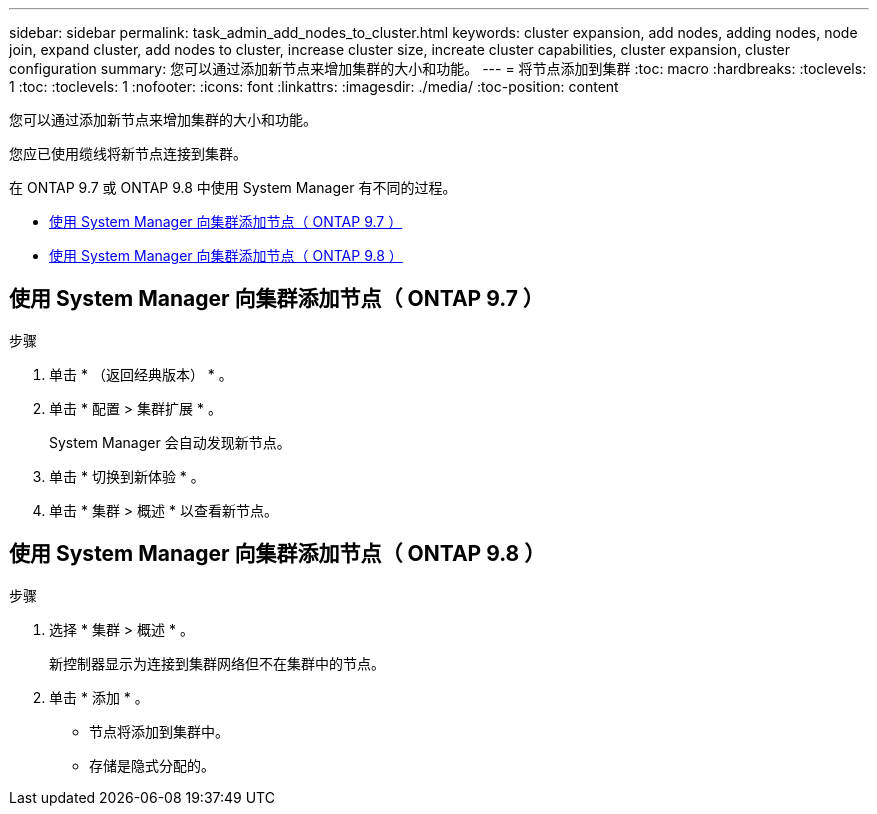---
sidebar: sidebar 
permalink: task_admin_add_nodes_to_cluster.html 
keywords: cluster expansion, add nodes, adding nodes, node join, expand cluster, add nodes to cluster, increase cluster size, increate cluster capabilities, cluster expansion, cluster configuration 
summary: 您可以通过添加新节点来增加集群的大小和功能。 
---
= 将节点添加到集群
:toc: macro
:hardbreaks:
:toclevels: 1
:toc: 
:toclevels: 1
:nofooter: 
:icons: font
:linkattrs: 
:imagesdir: ./media/
:toc-position: content


[role="lead"]
您可以通过添加新节点来增加集群的大小和功能。

您应已使用缆线将新节点连接到集群。

在 ONTAP 9.7 或 ONTAP 9.8 中使用 System Manager 有不同的过程。

* <<add-nodes-cluster-97,使用 System Manager 向集群添加节点（ ONTAP 9.7 ）>>
* <<add-nodes-cluster-98,使用 System Manager 向集群添加节点（ ONTAP 9.8 ）>>




== 使用 System Manager 向集群添加节点（ ONTAP 9.7 ）

.步骤
. 单击 * （返回经典版本） * 。
. 单击 * 配置 > 集群扩展 * 。
+
System Manager 会自动发现新节点。

. 单击 * 切换到新体验 * 。
. 单击 * 集群 > 概述 * 以查看新节点。




== 使用 System Manager 向集群添加节点（ ONTAP 9.8 ）

.步骤
. 选择 * 集群 > 概述 * 。
+
新控制器显示为连接到集群网络但不在集群中的节点。

. 单击 * 添加 * 。
+
** 节点将添加到集群中。
** 存储是隐式分配的。



